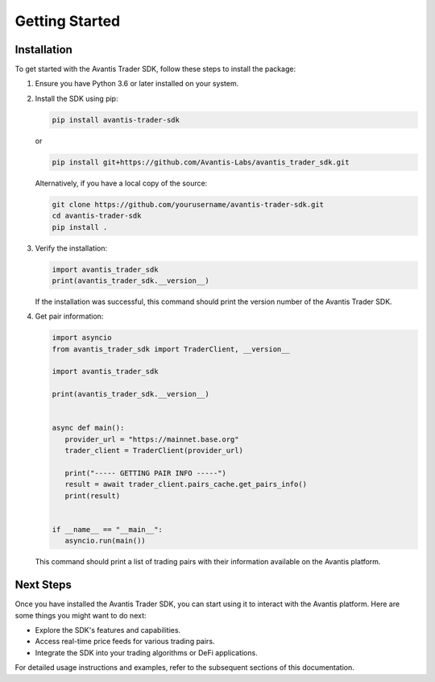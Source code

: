 Getting Started
===============

Installation
------------

To get started with the Avantis Trader SDK, follow these steps to install the package:

1. Ensure you have Python 3.6 or later installed on your system.

2. Install the SDK using pip:

   .. code-block:: bash

      pip install avantis-trader-sdk

   or

   .. code-block:: bash

      pip install git+https://github.com/Avantis-Labs/avantis_trader_sdk.git

   Alternatively, if you have a local copy of the source:

   .. code-block:: bash

      git clone https://github.com/yourusername/avantis-trader-sdk.git
      cd avantis-trader-sdk
      pip install .

3. Verify the installation:

   .. code-block:: python

      import avantis_trader_sdk
      print(avantis_trader_sdk.__version__)

   If the installation was successful, this command should print the version number of the Avantis Trader SDK.

4. Get pair information:

   .. code-block:: python

      import asyncio
      from avantis_trader_sdk import TraderClient, __version__

      import avantis_trader_sdk

      print(avantis_trader_sdk.__version__)


      async def main():
         provider_url = "https://mainnet.base.org"
         trader_client = TraderClient(provider_url)

         print("----- GETTING PAIR INFO -----")
         result = await trader_client.pairs_cache.get_pairs_info()
         print(result)


      if __name__ == "__main__":
         asyncio.run(main())

   This command should print a list of trading pairs with their information available on the Avantis platform.

Next Steps
----------

Once you have installed the Avantis Trader SDK, you can start using it to interact with the Avantis platform. Here are some things you might want to do next:

- Explore the SDK's features and capabilities.
- Access real-time price feeds for various trading pairs.
- Integrate the SDK into your trading algorithms or DeFi applications.

For detailed usage instructions and examples, refer to the subsequent sections of this documentation.